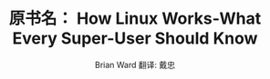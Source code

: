 #+STARTUP: showall

#+TITLE: 原书名： How Linux Works-What Every Super-User Should Know
#+AUTHOR: Brian Ward 翻译: 戴忠
#+EMAIL: dzh_11@qq.com
